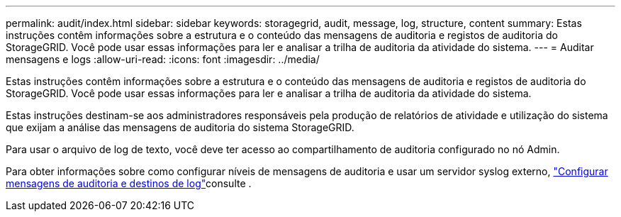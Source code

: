 ---
permalink: audit/index.html 
sidebar: sidebar 
keywords: storagegrid, audit, message, log, structure, content 
summary: Estas instruções contêm informações sobre a estrutura e o conteúdo das mensagens de auditoria e registos de auditoria do StorageGRID. Você pode usar essas informações para ler e analisar a trilha de auditoria da atividade do sistema. 
---
= Auditar mensagens e logs
:allow-uri-read: 
:icons: font
:imagesdir: ../media/


[role="lead"]
Estas instruções contêm informações sobre a estrutura e o conteúdo das mensagens de auditoria e registos de auditoria do StorageGRID. Você pode usar essas informações para ler e analisar a trilha de auditoria da atividade do sistema.

Estas instruções destinam-se aos administradores responsáveis pela produção de relatórios de atividade e utilização do sistema que exijam a análise das mensagens de auditoria do sistema StorageGRID.

Para usar o arquivo de log de texto, você deve ter acesso ao compartilhamento de auditoria configurado no nó Admin.

Para obter informações sobre como configurar níveis de mensagens de auditoria e usar um servidor syslog externo, link:../monitor/configure-audit-messages.html["Configurar mensagens de auditoria e destinos de log"]consulte .
